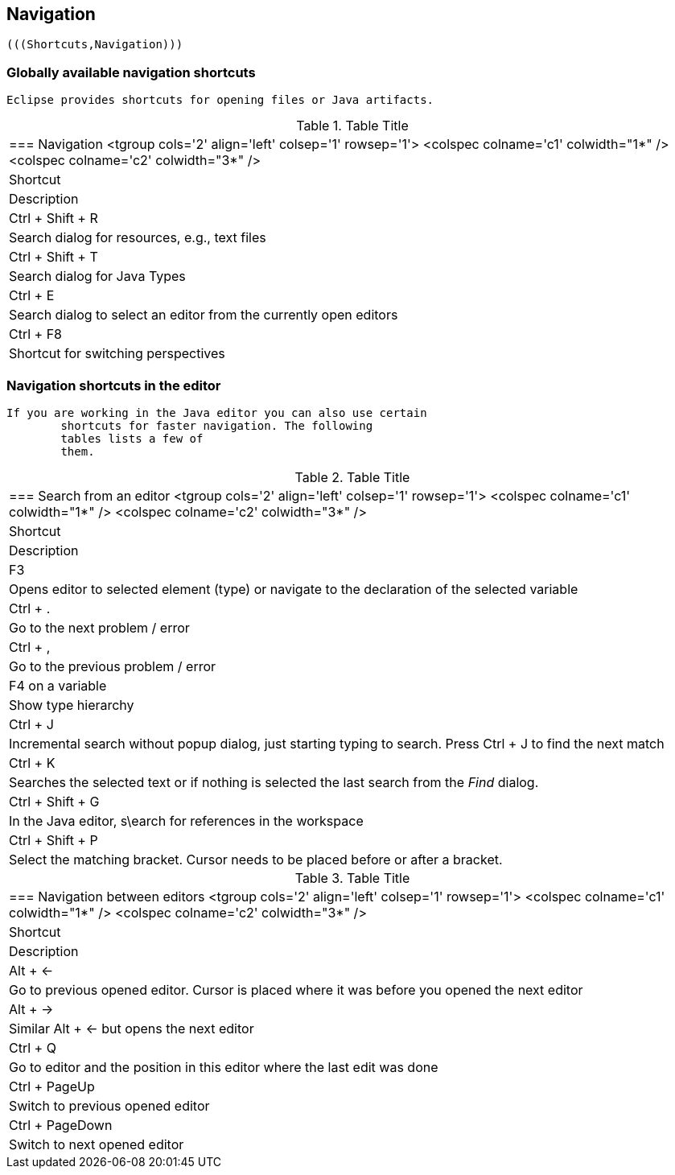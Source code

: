
== Navigation
	
		(((Shortcuts,Navigation)))
	


=== Globally available navigation shortcuts
		Eclipse provides shortcuts for opening files or Java artifacts.

.Table Title
|===

		=== Navigation
				<tgroup cols='2' align='left' colsep='1' rowsep='1'>
					<colspec colname='c1' colwidth="1*" />
					<colspec colname='c2' colwidth="3*" />
					
						
|Shortcut
|Description
						
					
					
						
|Ctrl + Shift + R
|Search dialog for resources, e.g., text files
						
						
|Ctrl + Shift + T
|Search dialog for Java Types
						
						
|Ctrl + E
|Search dialog to select an editor from the currently open
								editors
							
						

						
|Ctrl + F8
|Shortcut for switching perspectives
						


					
				
|===
		
	



=== Navigation shortcuts in the editor

		If you are working in the Java editor you can also use certain
			shortcuts for faster navigation. The following
			tables lists a few of
			them.

.Table Title
|===

		=== Search from an editor
				<tgroup cols='2' align='left' colsep='1' rowsep='1'>
					<colspec colname='c1' colwidth="1*" />
					<colspec colname='c2' colwidth="3*" />
					
						
|Shortcut
|Description
						
					
					

						
| F3
| Opens editor to selected element (type) or navigate to
								the declaration of the selected variable
							
						
						
|Ctrl + .
|Go to the next problem / error
						
						
|Ctrl + ,
|Go to the previous problem / error
						
						
|F4 on a variable
| Show type hierarchy 
						


						
|Ctrl + J 
|Incremental search without popup dialog, just starting
								typing to search. Press Ctrl + J to find the next
								match
							
						
						
|Ctrl + K
|
								Searches the selected text or if nothing is selected the last
								search from the
								_Find_
								dialog.
							
						

						
|Ctrl + Shift + G
|In the Java editor, s\earch for references in the
								workspace
							
						
						
|Ctrl + Shift + P
|Select the matching bracket. Cursor needs to be placed
								before or after a bracket.
							
						
					
				
|===

.Table Title
|===

		=== Navigation between editors
				<tgroup cols='2' align='left' colsep='1' rowsep='1'>
					<colspec colname='c1' colwidth="1*" />
					<colspec colname='c2' colwidth="3*" />
					
						
|Shortcut
|Description
						
					
					
						
| Alt + &#8592;
| Go to previous opened editor. Cursor is placed where it
								was before you opened the next editor
							
						
						
| Alt + &#8594;
| Similar Alt + &#8592; but opens the next editor
						
						
|Ctrl + Q
| Go to editor and the position in this editor where the
								last edit was done
							
						

						
| Ctrl + PageUp 
| Switch to previous opened editor
						
						
| Ctrl + PageDown 
| Switch to next opened editor
						

					
				
|===
		


	


